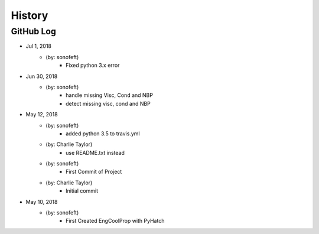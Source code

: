 .. 2018-05-12 sonofeft 7e7f531cb2af0e8e11f9c257af1326871d62b1b1
   Maintain spacing of "History" and "GitHub Log" titles

History
=======

GitHub Log
----------

* Jul 1, 2018
    - (by: sonofeft) 
        - Fixed python 3.x error

 
* Jun 30, 2018
    - (by: sonofeft) 
        - handle missing Visc, Cond and NBP
        - detect missing visc, cond and NBP

* May 12, 2018
    - (by: sonofeft) 
        - added python 3.5 to travis.yml
    - (by: Charlie Taylor) 
        - use README.txt instead
    - (by: sonofeft) 
        - First Commit of Project
    - (by: Charlie Taylor) 
        - Initial commit

* May 10, 2018
    - (by: sonofeft)
        - First Created EngCoolProp with PyHatch
